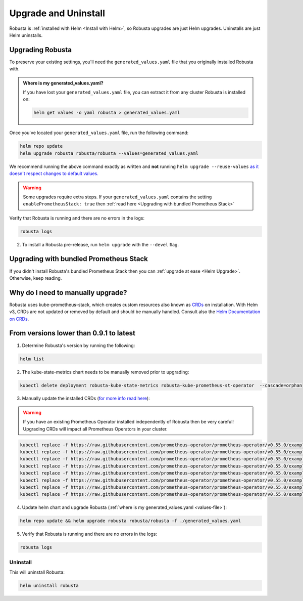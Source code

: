 Upgrade and Uninstall
######################

Robusta is :ref:`installed with Helm <Install with Helm>`, so Robusta upgrades are just Helm upgrades. Uninstalls are just Helm uninstalls.

Upgrading Robusta
^^^^^^^^^^^^^^^^^^^^^
To preserve your existing settings, you'll need the ``generated_values.yaml`` file that you
originally installed Robusta with.

.. admonition:: Where is my generated_values.yaml?

    If you have lost your ``generated_values.yaml`` file, you can extract it from any cluster Robusta is installed on:

    .. code-block:: bash

         helm get values -o yaml robusta > generated_values.yaml

Once you've located your ``generated_values.yaml`` file, run the following command:

.. code-block:: bash

    helm repo update
    helm upgrade robusta robusta/robusta --values=generated_values.yaml

We recommend running the above command exactly as written and **not** running ``helm upgrade --reuse-values`` `as it doesn't respect changes to default values. <https://medium.com/@kcatstack/understand-helm-upgrade-flags-reset-values-reuse-values-6e58ac8f127e>`_

.. warning:: Some upgrades require extra steps. If your ``generated_values.yaml`` contains the setting ``enablePrometheusStack: true`` then :ref:`read here <Upgrading with bundled Prometheus Stack>`


Verify that Robusta is running and there are no errors in the logs:

.. code-block:: bash

    robusta logs


2. To install a Robusta pre-release, run ``helm upgrade`` with the ``--devel`` flag.

Upgrading with bundled Prometheus Stack
^^^^^^^^^^^^^^^^^^^^^^^^^^^^^^^^^^^^

If you didn't install Robusta's bundled Prometheus Stack then you can :ref:`upgrade at ease <Helm Upgrade>`. Otherwise, keep reading.

Why do I need to manually upgrade?
^^^^^^^^^^^^^^^^^^^^^^^^^^^^^^^^^^^

Robusta uses kube-prometheus-stack, which creates custom resources also known as `CRDs <https://kubernetes.io/docs/concepts/extend-kubernetes/api-extension/custom-resources/>`_ on installation.     
With Helm v3, CRDs are not updated or removed by default and should be manually handled. Consult also the `Helm Documentation on CRDs <https://helm.sh/docs/chart_best_practices/custom_resource_definitions/>`_. 

From versions lower than 0.9.1 to latest
^^^^^^^^^^^^^^^^^^^^^^^^^^^^^^^^^^^^^^^^

1. Determine Robusta's version by running the following:

.. code-block:: bash

    helm list

2. The kube-state-metrics chart needs to be manually removed prior to upgrading:

.. code-block:: bash

    kubectl delete deployment robusta-kube-state-metrics robusta-kube-prometheus-st-operator  --cascade=orphan

3. Manually update the installed CRDs (`for more info read here <https://github.com/prometheus-community/helm-charts/tree/main/charts/kube-prometheus-stack#uninstall-chart>`_):

.. warning:: If you have an existing Prometheus Operator installed independently of Robusta then be very careful! Upgrading CRDs will impact all Prometheus Operators in your cluster.

.. code-block:: bash

    kubectl replace -f https://raw.githubusercontent.com/prometheus-operator/prometheus-operator/v0.55.0/example/prometheus-operator-crd/monitoring.coreos.com_alertmanagerconfigs.yaml
    kubectl replace -f https://raw.githubusercontent.com/prometheus-operator/prometheus-operator/v0.55.0/example/prometheus-operator-crd/monitoring.coreos.com_alertmanagers.yaml
    kubectl replace -f https://raw.githubusercontent.com/prometheus-operator/prometheus-operator/v0.55.0/example/prometheus-operator-crd/monitoring.coreos.com_podmonitors.yaml
    kubectl replace -f https://raw.githubusercontent.com/prometheus-operator/prometheus-operator/v0.55.0/example/prometheus-operator-crd/monitoring.coreos.com_probes.yaml
    kubectl replace -f https://raw.githubusercontent.com/prometheus-operator/prometheus-operator/v0.55.0/example/prometheus-operator-crd/monitoring.coreos.com_prometheuses.yaml
    kubectl replace -f https://raw.githubusercontent.com/prometheus-operator/prometheus-operator/v0.55.0/example/prometheus-operator-crd/monitoring.coreos.com_prometheusrules.yaml
    kubectl replace -f https://raw.githubusercontent.com/prometheus-operator/prometheus-operator/v0.55.0/example/prometheus-operator-crd/monitoring.coreos.com_servicemonitors.yaml
    kubectl replace -f https://raw.githubusercontent.com/prometheus-operator/prometheus-operator/v0.55.0/example/prometheus-operator-crd/monitoring.coreos.com_thanosrulers.yaml

4. Update helm chart and upgrade Robusta (:ref:`where is my generated_values.yaml <values-file>`):

.. code-block:: bash

    helm repo update && helm upgrade robusta robusta/robusta -f ./generated_values.yaml

5. Verify that Robusta is running and there are no errors in the logs:

.. code-block:: bash

    robusta logs


Uninstall
--------------

This will uninstall Robusta:

.. code-block:: bash

    helm uninstall robusta
